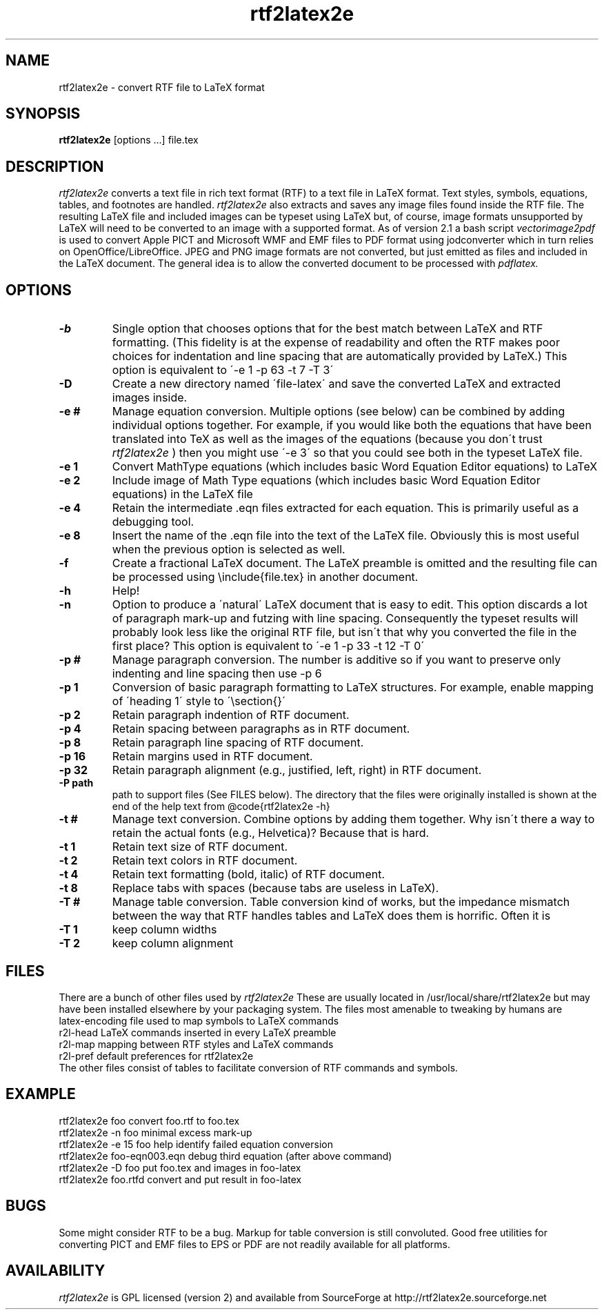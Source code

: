 .TH rtf2latex2e "March 11, 2012"
.SH NAME
rtf2latex2e \- convert RTF file to LaTeX format
.SH SYNOPSIS
.B
rtf2latex2e
[options ...] file.tex
.SH DESCRIPTION
.I
rtf2latex2e
converts a text file in rich text format (RTF) to a text
file in LaTeX format.  Text styles, symbols, equations,
tables, and footnotes are handled.
.I
rtf2latex2e
also extracts and saves any image files found inside the RTF file.
The resulting LaTeX file and included images can be typeset using LaTeX
but, of course, image formats unsupported by LaTeX will need to
be converted to an image with a supported format.  As of version 2.1
a bash script 
.I
vectorimage2pdf
is used to convert Apple PICT and Microsoft WMF and EMF files to 
PDF format using jodconverter which in turn relies on OpenOffice/LibreOffice.
JPEG and PNG image formats are not converted, but just emitted as
files and included in the LaTeX document.  The general idea is to allow
the converted document to be processed with
.I
pdflatex.
.SH OPTIONS
.TP
.B \-b
Single option that chooses options that for
the best match between LaTeX and RTF formatting.  (This fidelity
is at the expense of readability and often the RTF makes poor
choices for indentation and line spacing that are automatically
provided by LaTeX.)  This option is equivalent to \'-e 1 -p 63 -t 7 -T 3\'
.TP
.B \-D
Create a new directory named \'file-latex\' and save the converted
LaTeX and extracted images inside.
.TP
.B \-e #
Manage equation conversion.  Multiple options (see below) can be
combined by adding individual options together. For example, if you would like both the equations that have been
translated into TeX as well as the images of the equations
(because you don\'t trust
.I
rtf2latex2e
) then you might use \'-e 3\'
so that you could see both in the typeset LaTeX file.
.TP
.B \-e 1
Convert MathType equations (which includes basic
Word Equation Editor equations) to LaTeX
.TP
.B \-e 2
Include image of Math Type equations (which includes basic
Word Equation Editor equations) in the LaTeX file
.TP
.B \-e 4
Retain the intermediate .eqn files extracted for each equation.
This is primarily useful as a debugging tool.
.TP
.B \-e 8
Insert the name of the .eqn file into the text of the LaTeX file.
Obviously this is most useful when the previous option is selected as well.
.TP
.B \-f
Create a fractional LaTeX document.  The LaTeX preamble is omitted
and the resulting file can be processed using \\include{file.tex}
in another document.
.TP
.B \-h
Help!
.TP
.B \-n
Option to produce a \'natural\' LaTeX document that is easy to edit.
This option discards a lot of paragraph mark-up and futzing with line
spacing.  Consequently the typeset results will probably look less like the original
RTF file, but isn\'t that why you converted the file in the first
place?  This option is equivalent to \'-e 1 -p 33 -t 12 -T 0\'
.TP
.B \-p #
Manage paragraph conversion.  The number is additive
so if you want to preserve only indenting and line spacing
then use -p 6
.TP
.B \-p 1
Conversion of basic paragraph formatting to LaTeX structures.
For example, enable mapping of \'heading 1\' style to \'\\section{}\'
.TP
.B \-p 2
Retain paragraph indention of RTF document.
.TP
.B \-p 4
Retain spacing between paragraphs as in RTF document.
.TP
.B \-p 8
Retain paragraph line spacing of RTF document.
.TP
.B \-p 16
Retain margins used in RTF document.
.TP
.B \-p 32
Retain paragraph alignment (e.g., justified, left, right) in RTF document.
.TP
.B \-P path
path to support files (See FILES below).  The directory that the files
were originally installed is shown at the end of the help text
from @code{rtf2latex2e -h}
.TP
.B \-t #
Manage text conversion.  Combine options by adding them together.
Why isn\'t there a way to retain the actual fonts (e.g., Helvetica)?
Because that is hard.
.TP
.B \-t 1
Retain text size of RTF document.
.TP
.B \-t 2
Retain text colors in RTF document.
.TP
.B \-t 4
Retain text formatting (bold, italic) of RTF document.
.TP
.B \-t 8
Replace tabs with spaces (because tabs are useless in LaTeX).
.TP
.B \-T #
Manage table conversion.  Table conversion kind of works,
but the impedance mismatch between the way that RTF handles
tables and LaTeX does them is horrific.  Often it is
.TP
.B \-T 1
keep column widths
.TP
.B \-T 2
keep column alignment
.SH FILES
There are a bunch of other files used
by
.I
rtf2latex2e
These are usually located in /usr/local/share/rtf2latex2e
but may have been installed elsewhere by your packaging system.  The
files most amenable to tweaking by humans are
.nf
    latex-encoding   file used to map symbols to LaTeX commands
    r2l-head         LaTeX commands inserted in every LaTeX preamble
    r2l-map          mapping between RTF styles and LaTeX commands
    r2l-pref         default preferences for rtf2latex2e
.fi
The other files consist of tables to facilitate conversion of RTF commands
and symbols.
.SH EXAMPLE
.nf
rtf2latex2e foo              convert foo.rtf to foo.tex
rtf2latex2e -n foo           minimal excess mark-up
rtf2latex2e -e 15 foo        help identify failed equation conversion
rtf2latex2e foo-eqn003.eqn   debug third equation (after above command)
rtf2latex2e -D foo           put foo.tex and images in foo-latex
rtf2latex2e foo.rtfd         convert and put result in foo-latex
.fi
.SH BUGS
Some might consider RTF to be a bug.  Markup for table conversion is still
convoluted.  Good free utilities for converting PICT and EMF files to
EPS or PDF are not readily available for all platforms.
.SH AVAILABILITY
.I
rtf2latex2e
is GPL licensed (version 2) and available from SourceForge at http://rtf2latex2e.sourceforge.net

